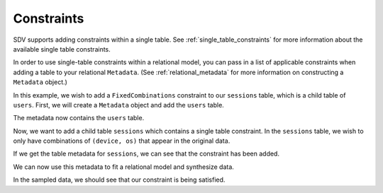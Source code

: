 .. _relational_constraints:

Constraints
===========

SDV supports adding constraints within a single table. See :ref:`single_table_constraints`
for more information about the available single table constraints.

In order to use single-table constraints within a relational model, you can pass
in a list of applicable constraints when adding a table to your relational ``Metadata``.
(See :ref:`relational_metadata` for more information on constructing a ``Metadata`` object.)

In this example, we wish to add a ``FixedCombinations`` constraint to our ``sessions`` table,
which is a child table of ``users``. First, we will create a ``Metadata`` object and add the
``users`` table.

.. ipython:: python
    :okwarning:
   
    from sdv import load_demo, Metadata

    tables = load_demo()

    metadata = Metadata()

    metadata.add_table(
        name='users',
        data=tables['users'],
        primary_key='user_id'
    )

The metadata now contains the ``users`` table.

.. ipython:: python
    :okwarning:

    metadata

Now, we want to add a child table ``sessions`` which contains a single table constraint.
In the ``sessions`` table, we wish to only have combinations of ``(device, os)`` that 
appear in the original data.

.. ipython:: python
    :okwarning:

    from sdv.constraints import FixedCombinations

    constraint = FixedCombinations(columns=['device', 'os'])

    metadata.add_table(
        name='sessions',
        data=tables['sessions'],
        primary_key='session_id',
        parent='users',
        foreign_key='user_id',
        constraints=[constraint],
    )

If we get the table metadata for ``sessions``, we can see that the constraint has been added.

.. ipython:: python
    :okwarning:

    metadata.get_table_meta('sessions')

We can now use this metadata to fit a relational model and synthesize data.

.. ipython:: python
    :okwarning:

    from sdv.relational import HMA1

    model = HMA1(metadata)
    model.fit(tables)
    new_data = model.sample()

In the sampled data, we should see that our constraint is being satisfied.

.. ipython:: python
    :okwarning:

    new_data
